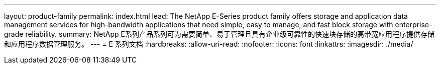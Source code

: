 ---
layout: product-family 
permalink: index.html 
lead: The NetApp E-Series product family offers storage and application data management services for high-bandwidth applications that need simple, easy to manage, and fast block storage with enterprise-grade reliability. 
summary: NetApp E系列产品系列可为需要简单、易于管理且具有企业级可靠性的快速块存储的高带宽应用程序提供存储和应用程序数据管理服务。 
---
= E 系列文档
:hardbreaks:
:allow-uri-read: 
:nofooter: 
:icons: font
:linkattrs: 
:imagesdir: ./media/


